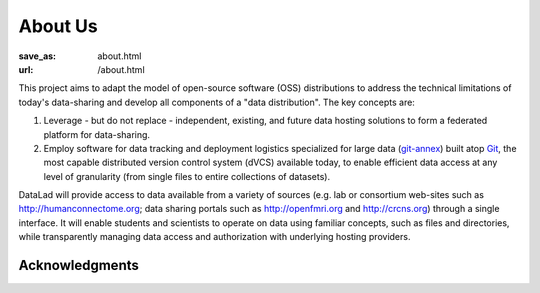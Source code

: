 About Us
********
:save_as: about.html
:url: /about.html

This project aims to adapt the model of open-source software (OSS)
distributions to address the technical limitations of today's data-sharing and
develop all components of a "data distribution". The key concepts are:

1. Leverage - but do not replace - independent, existing, and future data
   hosting solutions to form a federated platform for data-sharing.
2. Employ software for data tracking and deployment logistics specialized for
   large data (git-annex_) built atop Git_, the most capable distributed version
   control system (dVCS) available today, to enable efficient data access at any
   level of granularity (from single files to entire collections of datasets).

DataLad will provide access to data available from a variety of sources (e.g.
lab or consortium web-sites such as http://humanconnectome.org; data sharing
portals such as http://openfmri.org and http://crcns.org) through a single
interface.  It will enable students and scientists to operate on data using
familiar concepts, such as files and directories, while transparently managing
data access and authorization with underlying hosting providers.

Acknowledgments
===============

.. raw:: html

	<p>A US-German collaboration for a computational neuroscience (CRCNS)
       project. <em>DataGit: converging catalogues, warehouses, and deployment
       logistics into a federated "data distribution"</em>
       (<a href="http://haxbylab.dartmouth.edu/ppl/yarik.html">Halchenko</a>
       / <a href="http://www.psychoinformatics.de">Hanke</a>), co-funded by
       the US National Science Foundation
       (<a href="http://www.nsf.gov/awardsearch/showAward?AWD_ID=1429999">NSF 1429999</a>)
       and the German Federal Ministry of Education and Research (BMBF 01GQ1411).</p>
    <div id="ack">
      <div id="ack_funding">
        <h2>Co-funded by:</h2>
        <img src="/img/logo/nsf.png"  alt="NSF logo">
        <img src="/img/logo/bmbf.png" alt="BMBF logo">
      </div>
      <div id="ack_hosting">
        <h2>Hosted by:</h2>
        <a href="http://www.dartmouth.edu"><img src="/img/logo/dartmouth.png" alt="Dartmouth logo"></a>
        <a href="http://www.ovgu.de"><img src="/img/logo/ovgu.png" alt="OvGU logo"></a>
      </div>
    </div>


.. _git-annex: http://git-annex.branchable.com
.. _git: http://git-scm.com
